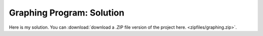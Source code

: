 ..  Copyright © J David Eisenberg
.. |---| unicode:: U+2014  .. em dash, trimming surrounding whitespace
   :trim:

Graphing Program: Solution
''''''''''''''''''''''''''''''''''''

Here is my solution. You can :download:`download a .ZIP file version of the project here. <zipfiles/graphing.zip>`.

.. raw:: html

  <div style="border: 1px solid gray">
  <canvas id="graphCanvas" width="200" height="200">
    This canvas is where the graph will go.
  </canvas>
  </div>


.. activecode:: graph_solution
   :language: clojurescript
    
    (def temperatures [[3 9] [2 13] [4 10] [4 9] [4 12] [9 20] [16 21]])
  
    ;
    ; The following four functions are utility functions
    ; to make other code easier
    ;
    (defn setcolor
      "Utility routine: set stroke and fill color for current context"
      [graph-info color]
      (let [ctx (:ctx graph-info)]
       (set! (.-strokeStyle ctx) color)
       (set! (.-fillStyle ctx) color)))
  
    (defn lower-multiple
         "Find closest lower multiple of n, with m as multiplier;
         (lower-multiple 7 2) -> 6"
         [n m]
         (* m (quot n m)))
  
    (defn higher-multiple
      "Find closest higher multiple of n with m as multiplier;
      (higher-multiple 7 2) -> 8"
      [n m]
      (* m (quot (+ n (dec m)) m)))
  
    (defn clear-canvas
      "Erase canvas; uses clearRect and canvas methods"
      [graph-info]
      (let [ctx (:ctx graph-info)
            canvas (.-canvas ctx)] ; get parent canvas
       (.clearRect ctx 0 0 (.-width canvas) (.-height canvas))))
  
    (defn splitter
      "Split temperatures into vectors of [index min]... and
      [index max]...."
      [data]
      [(into [] (map-indexed
                 (fn [index [low hi]]
                   [(inc index) hi]) data))
       (into [] (map-indexed
                 (fn [index [low hi]]
                   [(inc index) low]) data))])
  
    (defn make-convert
      "Create a function to create graph x-y coordinates
      to screen coordinates in a canvas that is w by h"
      [[min-x max-x] [min-y max-y] w h]
      (let [mx (/ (* 0.85 w) (- max-x min-x))
            my (/ (* 0.85 h) (- min-y max-y))]
           (fn [[x y]]
             [(+ (* mx (- x min-x)) (* 0.075 w))
              (+ (* my (- y max-y)) (* 0.075 h))])))
  
    (defn make-map
      "Given an x and y range and a canvas ID, create
      a map that has the canvas contet and a function that
      will convert x/y to canvas coordinates."
      [[min-x max-x][min-y max-y] canvasId]
      (let [canvas (.getElementById js/document canvasId)
            w (.-width canvas)
            h (.-height canvas)]
           {:ctx (.getContext canvas "2d")
            :to-screen (make-convert [min-x max-x] [min-y max-y] w h)}))
  
    (defn find-min-max
      "Return the lowest and highest values from the source data."
      [data]
      (reduce (fn [[acc-min acc-max] [low high]]
               [(if (< low acc-min) low acc-min)
                (if (> high acc-max) high acc-max)]) (first data) (rest data)))
  
    (defn draw-lines
      "Draw a series of connected lines given a vector of points"
      [graph-info points]
      (let [{:keys [ctx to-screen]} graph-info
            [startX startY] (to-screen (first points))]
        (.beginPath ctx)
        (.moveTo ctx startX startY)
        (dorun (map (fn [point]
                     (let [[x y] (to-screen point)]
                      (.lineTo ctx x y))) (rest points)))
        (.stroke ctx)))
  
    (defn draw-dots
      "Draw a series of dots of radius 3 at the given points"
      [graph-info points]
      (let [{:keys [ctx to-screen]} graph-info]
        (dorun (map (fn [point]
                     (let [[x y] (to-screen point)]
                      (.beginPath ctx)
                      (.arc ctx x y 3 0 (* 2 (.-PI js/Math)) 0)
                      (.fill ctx)))
                    points))))
  
    (defn xlabel
      "Draw tick marks and labels for x-axis
      from minimum to maximum value with step as interval"
      [graph-info min max step]
      (let [{:keys [ctx to-screen]} graph-info]
        (doall
          (map (fn [x]
                (let [[sx sy] (to-screen [x 0])
                      w (.-width (.measureText ctx (str x)))]
                 (.beginPath ctx)
                 (.moveTo ctx sx (+ sy 3))
                 (.lineTo ctx sx (- sy 3))
                 (.stroke ctx)
                 (.fillText ctx (str x) (- sx (/ w 2)) (+ sy 12))))
            (range min (+ max step) step)))))
  
    (defn ylabel
      "Draw tick marks and labels for y-axis
      from minimum to maximum value with step as interval"
      [graph-info min max step]
      (let [{:keys [ctx to-screen]} graph-info]
        (doall
          (map (fn [y]
                (let [[sx sy] (to-screen [0 y])
                      ystr (str y)
                      w (.-width (.measureText ctx ystr))]
  
                 (.beginPath ctx)
                 (.moveTo ctx (+ sx 3) sy)
                 (.lineTo ctx (- sx 3) sy)
                 (.stroke ctx)
                 (.fillText ctx ystr (- sx (+ 5 w)) (+ sy 4))))
            (range min (+ max step) step)))))
  
  
    (defn draw-graph [temperatures canvasId]
      (let [[low-coords high-coords] (splitter temperatures)
            [min-temp max-temp] (find-min-max temperatures)
            graph-info (make-map [0 7] [0 max-temp] "graphCanvas")]
          (clear-canvas graph-info)
       (setcolor graph-info "black")
       (draw-lines graph-info [[0 max-temp][0 0][7 0]]) ; axes
       (set! (.-font (:ctx graph-info)) "9px sans-serif")
       (xlabel graph-info 1 7 1)
       (ylabel graph-info (lower-multiple min-temp 5)
        (higher-multiple max-temp 5) 5)
       (setcolor graph-info "blue")
       (draw-lines graph-info low-coords)
       (draw-dots graph-info low-coords)
  
       (setcolor graph-info "red")
       (draw-lines graph-info high-coords)
       (draw-dots graph-info high-coords)))
       
    (draw-graph temperatures "graphCanvas")
  
